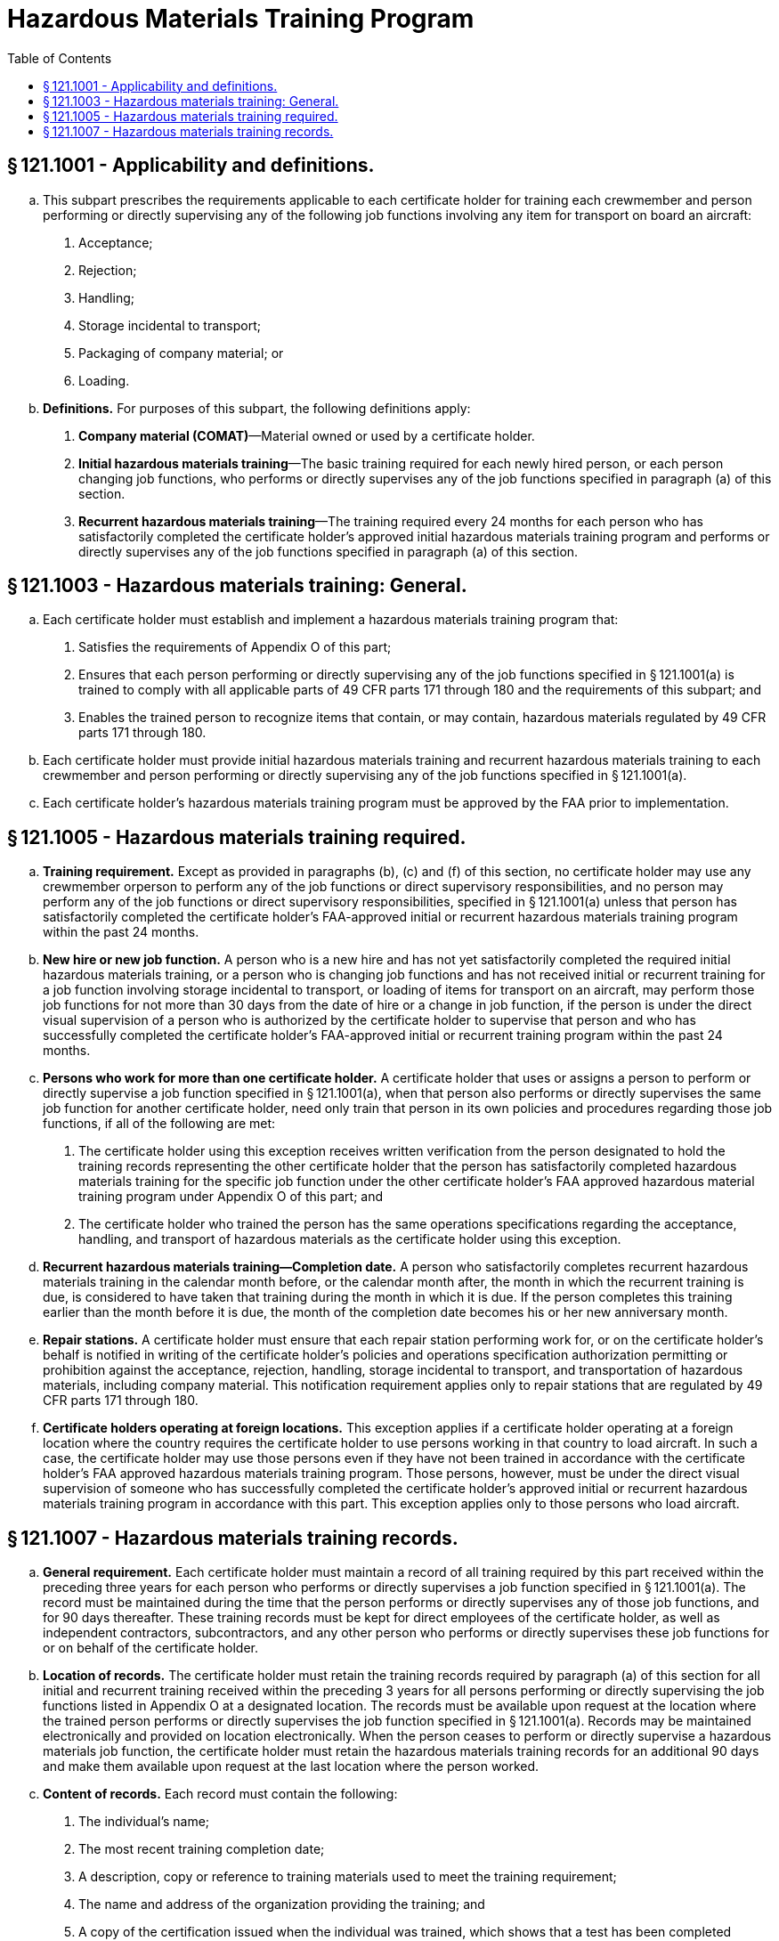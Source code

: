 # Hazardous Materials Training Program
:toc:

## § 121.1001 - Applicability and definitions.

[loweralpha]
. This subpart prescribes the requirements applicable to each certificate holder for training each crewmember and person performing or directly supervising any of the following job functions involving any item for transport on board an aircraft:
[arabic]
.. Acceptance;
.. Rejection;
.. Handling;
.. Storage incidental to transport;
.. Packaging of company material; or
.. Loading.
. *Definitions.* For purposes of this subpart, the following definitions apply:
[arabic]
.. *Company material (COMAT)*—Material owned or used by a certificate holder.
.. *Initial hazardous materials training*—The basic training required for each newly hired person, or each person changing job functions, who performs or directly supervises any of the job functions specified in paragraph (a) of this section.
.. *Recurrent hazardous materials training*—The training required every 24 months for each person who has satisfactorily completed the certificate holder's approved initial hazardous materials training program and performs or directly supervises any of the job functions specified in paragraph (a) of this section.

## § 121.1003 - Hazardous materials training: General.

[loweralpha]
. Each certificate holder must establish and implement a hazardous materials training program that:
[arabic]
.. Satisfies the requirements of Appendix O of this part;
.. Ensures that each person performing or directly supervising any of the job functions specified in § 121.1001(a) is trained to comply with all applicable parts of 49 CFR parts 171 through 180 and the requirements of this subpart; and
.. Enables the trained person to recognize items that contain, or may contain, hazardous materials regulated by 49 CFR parts 171 through 180.
. Each certificate holder must provide initial hazardous materials training and recurrent hazardous materials training to each crewmember and person performing or directly supervising any of the job functions specified in § 121.1001(a).
. Each certificate holder's hazardous materials training program must be approved by the FAA prior to implementation.

## § 121.1005 - Hazardous materials training required.

[loweralpha]
. *Training requirement.* Except as provided in paragraphs (b), (c) and (f) of this section, no certificate holder may use any crewmember orperson to perform any of the job functions or direct supervisory responsibilities, and no person may perform any of the job functions or direct supervisory responsibilities, specified in § 121.1001(a) unless that person has satisfactorily completed the certificate holder's FAA-approved initial or recurrent hazardous materials training program within the past 24 months.
. *New hire or new job function.* A person who is a new hire and has not yet satisfactorily completed the required initial hazardous materials training, or a person who is changing job functions and has not received initial or recurrent training for a job function involving storage incidental to transport, or loading of items for transport on an aircraft, may perform those job functions for not more than 30 days from the date of hire or a change in job function, if the person is under the direct visual supervision of a person who is authorized by the certificate holder to supervise that person and who has successfully completed the certificate holder's FAA-approved initial or recurrent training program within the past 24 months.
. *Persons who work for more than one certificate holder.* A certificate holder that uses or assigns a person to perform or directly supervise a job function specified in § 121.1001(a), when that person also performs or directly supervises the same job function for another certificate holder, need only train that person in its own policies and procedures regarding those job functions, if all of the following are met:
[arabic]
.. The certificate holder using this exception receives written verification from the person designated to hold the training records representing the other certificate holder that the person has satisfactorily completed hazardous materials training for the specific job function under the other certificate holder's FAA approved hazardous material training program under Appendix O of this part; and
.. The certificate holder who trained the person has the same operations specifications regarding the acceptance, handling, and transport of hazardous materials as the certificate holder using this exception.
. *Recurrent hazardous materials training—Completion date.* A person who satisfactorily completes recurrent hazardous materials training in the calendar month before, or the calendar month after, the month in which the recurrent training is due, is considered to have taken that training during the month in which it is due. If the person completes this training earlier than the month before it is due, the month of the completion date becomes his or her new anniversary month.
. *Repair stations.* A certificate holder must ensure that each repair station performing work for, or on the certificate holder's behalf is notified in writing of the certificate holder's policies and operations specification authorization permitting or prohibition against the acceptance, rejection, handling, storage incidental to transport, and transportation of hazardous materials, including company material. This notification requirement applies only to repair stations that are regulated by 49 CFR parts 171 through 180.
. *Certificate holders operating at foreign locations.* This exception applies if a certificate holder operating at a foreign location where the country requires the certificate holder to use persons working in that country to load aircraft. In such a case, the certificate holder may use those persons even if they have not been trained in accordance with the certificate holder's FAA approved hazardous materials training program. Those persons, however, must be under the direct visual supervision of someone who has successfully completed the certificate holder's approved initial or recurrent hazardous materials training program in accordance with this part. This exception applies only to those persons who load aircraft.

## § 121.1007 - Hazardous materials training records.

[loweralpha]
. *General requirement.* Each certificate holder must maintain a record of all training required by this part received within the preceding three years for each person who performs or directly supervises a job function specified in § 121.1001(a). The record must be maintained during the time that the person performs or directly supervises any of those job functions, and for 90 days thereafter. These training records must be kept for direct employees of the certificate holder, as well as independent contractors, subcontractors, and any other person who performs or directly supervises these job functions for or on behalf of the certificate holder.
. *Location of records.* The certificate holder must retain the training records required by paragraph (a) of this section for all initial and recurrent training received within the preceding 3 years for all persons performing or directly supervising the job functions listed in Appendix O at a designated location. The records must be available upon request at the location where the trained person performs or directly supervises the job function specified in § 121.1001(a). Records may be maintained electronically and provided on location electronically. When the person ceases to perform or directly supervise a hazardous materials job function, the certificate holder must retain the hazardous materials training records for an additional 90 days and make them available upon request at the last location where the person worked.
. *Content of records.* Each record must contain the following:
[arabic]
.. The individual's name;
.. The most recent training completion date;
.. A description, copy or reference to training materials used to meet the training requirement;
.. The name and address of the organization providing the training; and
.. A copy of the certification issued when the individual was trained, which shows that a test has been completed satisfactorily.
. *New hire or new job function.* Each certificate holder using a person under the exception in § 121.1005(b) must maintain a record for that person. The records must be available upon request at the location where the trained person performs or directly supervises the job function specified in § 121.1001(a). Records may be maintained electronically and provided on location electronically. The record must include the following:
[arabic]
.. A signed statement from an authorized representative of the certificate holder authorizing the use of the person in accordance with the exception;
.. The date of hire or change in job function;
.. The person's name and assigned job function;
.. The name of the supervisor of the job function; and
.. The date the person is to complete hazardous materials training in accordance with appendix O of this part.

